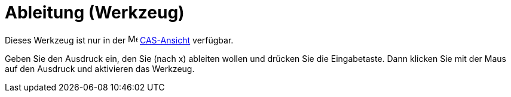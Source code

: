 = Ableitung (Werkzeug)
:page-en: tools/Derivative
ifdef::env-github[:imagesdir: /de/modules/ROOT/assets/images]

Dieses Werkzeug ist nur in der image:16px-Menu_view_cas.svg.png[Menu view cas.svg,width=16,height=16]
xref:/CAS_Ansicht.adoc[CAS-Ansicht] verfügbar.

Geben Sie den Ausdruck ein, den Sie (nach x) ableiten wollen und drücken Sie die Eingabetaste. Dann klicken Sie mit der
Maus auf den Ausdruck und aktivieren das Werkzeug.
